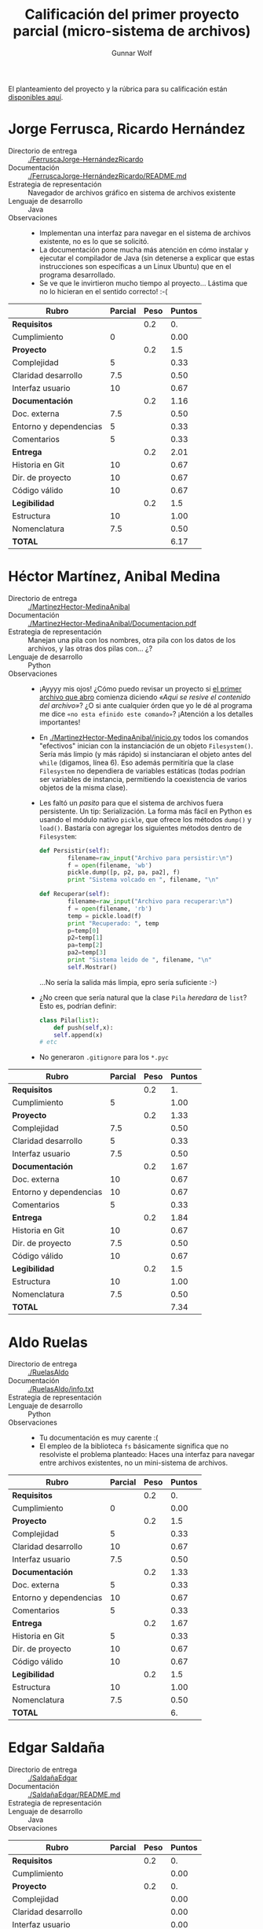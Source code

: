 #+title: Calificación del primer proyecto parcial (micro-sistema de archivos)
#+author: Gunnar Wolf

El planteamiento del proyecto y la rúbrica para su calificación están
[[./README.md][disponibles aquí]].

* Jorge Ferrusca, Ricardo Hernández

- Directorio de entrega :: [[./FerruscaJorge-HernándezRicardo]]
- Documentación :: [[./FerruscaJorge-HernándezRicardo/README.md]]
- Estrategia de representación :: Navegador de archivos gráfico en
     sistema de archivos existente
- Lenguaje de desarrollo :: Java
- Observaciones ::
  - Implementan una interfaz para navegar en el sistema de archivos
    existente, no es lo que se solicitó.
  - La documentación pone mucha más atención en cómo instalar y
    ejecutar el compilador de Java (sin detenerse a explicar que estas
    instrucciones son específicas a un Linux Ubuntu) que en el
    programa desarrollado.
  - Se ve que le invirtieron mucho tiempo al proyecto... Lástima que
    no lo hicieran en el sentido correcto! :-(

| *Rubro*                | *Parcial* | *Peso* | *Puntos* |
|------------------------+-----------+--------+----------|
| *Requisitos*           |           |    0.2 |       0. |
| Cumplimiento           |         0 |        |     0.00 |
|------------------------+-----------+--------+----------|
| *Proyecto*             |           |    0.2 |      1.5 |
| Complejidad            |         5 |        |     0.33 |
| Claridad desarrollo    |       7.5 |        |     0.50 |
| Interfaz usuario       |        10 |        |     0.67 |
|------------------------+-----------+--------+----------|
| *Documentación*        |           |    0.2 |     1.16 |
| Doc. externa           |       7.5 |        |     0.50 |
| Entorno y dependencias |         5 |        |     0.33 |
| Comentarios            |         5 |        |     0.33 |
|------------------------+-----------+--------+----------|
| *Entrega*              |           |    0.2 |     2.01 |
| Historia en Git        |        10 |        |     0.67 |
| Dir. de proyecto       |        10 |        |     0.67 |
| Código válido          |        10 |        |     0.67 |
|------------------------+-----------+--------+----------|
| *Legibilidad*          |           |    0.2 |      1.5 |
| Estructura             |        10 |        |     1.00 |
| Nomenclatura           |       7.5 |        |     0.50 |
|------------------------+-----------+--------+----------|
| *TOTAL*                |           |        |     6.17 |
|------------------------+-----------+--------+----------|
#+TBLFM: @2$4=@3::@3$4=@3$2*@2$3 ; f-2::@4$4=@5+@6+@7::@5$4=$2*@4$3/3 ; f-2::@6$4=$2*@4$3/3 ; f-2::@7$4=$2*@4$3/3 ; f-2::@8$4=@9+@10+@11::@9$4=$2*@8$3/3 ; f-2::@10$4=$2*@8$3/3 ; f-2::@11$4=$2*@8$3/3 ; f-2::@12$4=@13+@14+@15::@13$4=$2*@12$3/3 ; f-2::@14$4=$2*@12$3/3 ; f-2::@15$4=$2*@12$3/3 ; f-2::@16$4=@17+@18::@17$4=$2*@16$3/2 ; f-2::@18$4=$2*@16$3/3 ; f-2::@19$4=@2+@4+@8+@12+@16

* Héctor Martínez, Anibal Medina

- Directorio de entrega :: [[./MartinezHector-MedinaAnibal]]
- Documentación :: [[./MartinezHector-MedinaAnibal/Documentacion.pdf]]
- Estrategia de representación :: Manejan una pila con los nombres,
     otra pila con los datos de los archivos, y las otras dos pilas
     con... ¿?
- Lenguaje de desarrollo :: Python
- Observaciones ::
  - ¡Ayyyy mis ojos! ¿Cómo puedo revisar un proyecto si [[./MartinezHector-MedinaAnibal/Archivo.py][el primer
    archivo que abro]] comienza diciendo /«Aqui se resive el contenido
    del archivo»/? ¿O si ante cualquier órden que yo le dé al programa
    me dice =«no esta efinido este comando»=? ¡Atención a los detalles
    importantes!
  - En [[./MartinezHector-MedinaAnibal/inicio.py]] todos los comandos
    "efectivos" inician con la instanciación de un objeto
    =Filesystem()=. Sería más limpio (y más rápido) si instanciaran el
    objeto antes del =while= (digamos, línea 6). Eso además permitiría
    que la clase =Filesystem= no dependiera de variables estáticas
    (todas podrían ser variables de instancia, permitiendo la
    coexistencia de varios objetos de la misma clase).
  - Les faltó un /pasito/ para que el sistema de archivos fuera
    persistente. Un tip: Serialización. La forma más fácil en Python
    es usando el módulo nativo =pickle=, que ofrece los métodos
    =dump()= y =load()=. Bastaría con agregar los siguientes métodos
    dentro de =Filesystem=:
    #+BEGIN_SRC python
        def Persistir(self):
                filename=raw_input("Archivo para persistir:\n")
                f = open(filename, 'wb')
                pickle.dump([p, p2, pa, pa2], f)
                print "Sistema volcado en ", filename, "\n"

        def Recuperar(self):
                filename=raw_input("Archivo para recuperar:\n")
                f = open(filename, 'rb')
                temp = pickle.load(f)
                print "Recuperado: ", temp
                p=temp[0]
                p2=temp[1]
                pa=temp[2]
                pa2=temp[3]
                print "Sistema leido de ", filename, "\n"
                self.Mostrar()
    #+END_SRC
    ...No sería la salida más limpia, epro sería suficiente :-)
  - ¿No creen que sería natural que la clase =Pila= /heredara/ de
    =list=? Esto es, podrían definir:
    #+BEGIN_SRC python
    class Pila(list):
        def push(self,x):
	    self.append(x)
	# etc
    #+END_SRC
  - No generaron =.gitignore= para los =*.pyc=

| *Rubro*                | *Parcial* | *Peso* | *Puntos* |
|------------------------+-----------+--------+----------|
| *Requisitos*           |           |    0.2 |       1. |
| Cumplimiento           |         5 |        |     1.00 |
|------------------------+-----------+--------+----------|
| *Proyecto*             |           |    0.2 |     1.33 |
| Complejidad            |       7.5 |        |     0.50 |
| Claridad desarrollo    |         5 |        |     0.33 |
| Interfaz usuario       |       7.5 |        |     0.50 |
|------------------------+-----------+--------+----------|
| *Documentación*        |           |    0.2 |     1.67 |
| Doc. externa           |        10 |        |     0.67 |
| Entorno y dependencias |        10 |        |     0.67 |
| Comentarios            |         5 |        |     0.33 |
|------------------------+-----------+--------+----------|
| *Entrega*              |           |    0.2 |     1.84 |
| Historia en Git        |        10 |        |     0.67 |
| Dir. de proyecto       |       7.5 |        |     0.50 |
| Código válido          |        10 |        |     0.67 |
|------------------------+-----------+--------+----------|
| *Legibilidad*          |           |    0.2 |      1.5 |
| Estructura             |        10 |        |     1.00 |
| Nomenclatura           |       7.5 |        |     0.50 |
|------------------------+-----------+--------+----------|
| *TOTAL*                |           |        |     7.34 |
|------------------------+-----------+--------+----------|
#+TBLFM: @2$4=@3::@3$4=@3$2*@2$3 ; f-2::@4$4=@5+@6+@7::@5$4=$2*@4$3/3 ; f-2::@6$4=$2*@4$3/3 ; f-2::@7$4=$2*@4$3/3 ; f-2::@8$4=@9+@10+@11::@9$4=$2*@8$3/3 ; f-2::@10$4=$2*@8$3/3 ; f-2::@11$4=$2*@8$3/3 ; f-2::@12$4=@13+@14+@15::@13$4=$2*@12$3/3 ; f-2::@14$4=$2*@12$3/3 ; f-2::@15$4=$2*@12$3/3 ; f-2::@16$4=@17+@18::@17$4=$2*@16$3/2 ; f-2::@18$4=$2*@16$3/3 ; f-2::@19$4=@2+@4+@8+@12+@16

* Aldo Ruelas

- Directorio de entrega :: [[./RuelasAldo]]
- Documentación :: [[./RuelasAldo/info.txt]]
- Estrategia de representación :: 
- Lenguaje de desarrollo :: Python
- Observaciones ::
  - Tu documentación es muy carente :(
  - El empleo de la biblioteca =fs= básicamente significa que no
    resolviste el problema planteado: Haces una interfaz para navegar
    entre archivos existentes, no un mini-sistema de archivos.

| *Rubro*                | *Parcial* | *Peso* | *Puntos* |
|------------------------+-----------+--------+----------|
| *Requisitos*           |           |    0.2 |       0. |
| Cumplimiento           |         0 |        |     0.00 |
|------------------------+-----------+--------+----------|
| *Proyecto*             |           |    0.2 |      1.5 |
| Complejidad            |         5 |        |     0.33 |
| Claridad desarrollo    |        10 |        |     0.67 |
| Interfaz usuario       |       7.5 |        |     0.50 |
|------------------------+-----------+--------+----------|
| *Documentación*        |           |    0.2 |     1.33 |
| Doc. externa           |         5 |        |     0.33 |
| Entorno y dependencias |        10 |        |     0.67 |
| Comentarios            |         5 |        |     0.33 |
|------------------------+-----------+--------+----------|
| *Entrega*              |           |    0.2 |     1.67 |
| Historia en Git        |         5 |        |     0.33 |
| Dir. de proyecto       |        10 |        |     0.67 |
| Código válido          |        10 |        |     0.67 |
|------------------------+-----------+--------+----------|
| *Legibilidad*          |           |    0.2 |      1.5 |
| Estructura             |        10 |        |     1.00 |
| Nomenclatura           |       7.5 |        |     0.50 |
|------------------------+-----------+--------+----------|
| *TOTAL*                |           |        |       6. |
|------------------------+-----------+--------+----------|
#+TBLFM: @2$4=@3::@3$4=@3$2*@2$3 ; f-2::@4$4=@5+@6+@7::@5$4=$2*@4$3/3 ; f-2::@6$4=$2*@4$3/3 ; f-2::@7$4=$2*@4$3/3 ; f-2::@8$4=@9+@10+@11::@9$4=$2*@8$3/3 ; f-2::@10$4=$2*@8$3/3 ; f-2::@11$4=$2*@8$3/3 ; f-2::@12$4=@13+@14+@15::@13$4=$2*@12$3/3 ; f-2::@14$4=$2*@12$3/3 ; f-2::@15$4=$2*@12$3/3 ; f-2::@16$4=@17+@18::@17$4=$2*@16$3/2 ; f-2::@18$4=$2*@16$3/3 ; f-2::@19$4=@2+@4+@8+@12+@16

* Edgar Saldaña

- Directorio de entrega :: [[./SaldañaEdgar]]
- Documentación :: [[./SaldañaEdgar/README.md]]
- Estrategia de representación :: 
- Lenguaje de desarrollo :: Java
- Observaciones ::

| *Rubro*                | *Parcial* | *Peso* | *Puntos* |
|------------------------+-----------+--------+----------|
| *Requisitos*           |           |    0.2 |       0. |
| Cumplimiento           |           |        |     0.00 |
|------------------------+-----------+--------+----------|
| *Proyecto*             |           |    0.2 |       0. |
| Complejidad            |           |        |     0.00 |
| Claridad desarrollo    |           |        |     0.00 |
| Interfaz usuario       |           |        |     0.00 |
|------------------------+-----------+--------+----------|
| *Documentación*        |           |    0.2 |       0. |
| Doc. externa           |           |        |     0.00 |
| Entorno y dependencias |           |        |     0.00 |
| Comentarios            |           |        |     0.00 |
|------------------------+-----------+--------+----------|
| *Entrega*              |           |    0.2 |       0. |
| Historia en Git        |           |        |     0.00 |
| Dir. de proyecto       |           |        |     0.00 |
| Código válido          |           |        |     0.00 |
|------------------------+-----------+--------+----------|
| *Legibilidad*          |           |    0.2 |       0. |
| Estructura             |           |        |     0.00 |
| Nomenclatura           |           |        |     0.00 |
|------------------------+-----------+--------+----------|
| *TOTAL*                |           |        |       0. |
|------------------------+-----------+--------+----------|
#+TBLFM: @2$4=@3::@3$4=@3$2*@2$3 ; f-2::@4$4=@5+@6+@7::@5$4=$2*@4$3/3 ; f-2::@6$4=$2*@4$3/3 ; f-2::@7$4=$2*@4$3/3 ; f-2::@8$4=@9+@10+@11::@9$4=$2*@8$3/3 ; f-2::@10$4=$2*@8$3/3 ; f-2::@11$4=$2*@8$3/3 ; f-2::@12$4=@13+@14+@15::@13$4=$2*@12$3/3 ; f-2::@14$4=$2*@12$3/3 ; f-2::@15$4=$2*@12$3/3 ; f-2::@16$4=@17+@18::@17$4=$2*@16$3/2 ; f-2::@18$4=$2*@16$3/3 ; f-2::@19$4=@2+@4+@8+@12+@16

* Ricardo Santiago

- Directorio de entrega :: [[./SantiagoLopezRicardo]]
- Documentación :: [[./SantiagoLopezRicardo/leeme.txt]]
- Estrategia de representación :: 
- Lenguaje de desarrollo :: C
- Observaciones ::

| *Rubro*                | *Parcial* | *Peso* | *Puntos* |
|------------------------+-----------+--------+----------|
| *Requisitos*           |           |    0.2 |       0. |
| Cumplimiento           |           |        |     0.00 |
|------------------------+-----------+--------+----------|
| *Proyecto*             |           |    0.2 |       0. |
| Complejidad            |           |        |     0.00 |
| Claridad desarrollo    |           |        |     0.00 |
| Interfaz usuario       |           |        |     0.00 |
|------------------------+-----------+--------+----------|
| *Documentación*        |           |    0.2 |       0. |
| Doc. externa           |           |        |     0.00 |
| Entorno y dependencias |           |        |     0.00 |
| Comentarios            |           |        |     0.00 |
|------------------------+-----------+--------+----------|
| *Entrega*              |           |    0.2 |       0. |
| Historia en Git        |           |        |     0.00 |
| Dir. de proyecto       |           |        |     0.00 |
| Código válido          |           |        |     0.00 |
|------------------------+-----------+--------+----------|
| *Legibilidad*          |           |    0.2 |       0. |
| Estructura             |           |        |     0.00 |
| Nomenclatura           |           |        |     0.00 |
|------------------------+-----------+--------+----------|
| *TOTAL*                |           |        |       0. |
|------------------------+-----------+--------+----------|
#+TBLFM: @2$4=@3::@3$4=@3$2*@2$3 ; f-2::@4$4=@5+@6+@7::@5$4=$2*@4$3/3 ; f-2::@6$4=$2*@4$3/3 ; f-2::@7$4=$2*@4$3/3 ; f-2::@8$4=@9+@10+@11::@9$4=$2*@8$3/3 ; f-2::@10$4=$2*@8$3/3 ; f-2::@11$4=$2*@8$3/3 ; f-2::@12$4=@13+@14+@15::@13$4=$2*@12$3/3 ; f-2::@14$4=$2*@12$3/3 ; f-2::@15$4=$2*@12$3/3 ; f-2::@16$4=@17+@18::@17$4=$2*@16$3/2 ; f-2::@18$4=$2*@16$3/3 ; f-2::@19$4=@2+@4+@8+@12+@16
